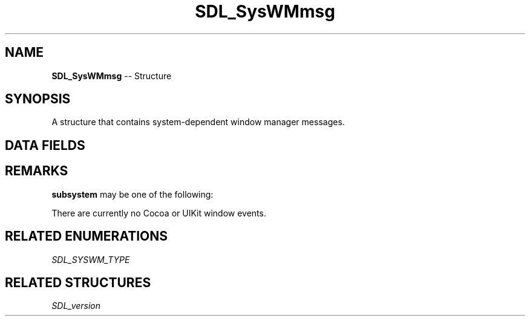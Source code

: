 .TH SDL_SysWMmsg 3 "2018.09.27" "https://github.com/haxpor/sdl2-manpage" "SDL2"
.SH NAME
\fBSDL_SysWMmsg\fR -- Structure

.SH SYNOPSIS
A structure that contains system-dependent window manager messages.

.SH DATA FIELDS
.TS
tab(:) allbox;
c s s.
All Subsystems
.T&
a lb l.
\fbSDL_version\fB:version:T{
an \fBSDL_version\fR structure that contains the current SDL version
T}
\fBSDL_SYSWM_TYPE\fR:subsystem:T{
the windowing system type; see \fIRemarks\fI for details
T}
int:dummy:T{
unused (to help compilers when no specific system is available)
T}
.T&
c s s.
SDL_SYSWM_WINDOWS
.T&
a lb l.
HWND:win.window:T{
the window for the message
T}
UINT:win.msg:T{
the type of message
T}
WPARAM:win.wParam:T{
WORD message parameter
T}
LPARAM:win.lParam:T{
LONG message parameter
T}
.T&
c s s.
SDL_SYSWM_X11
.T&
a lb l.
XEvent:x11.event:T{
the native x11 event structure
T}
.T&
c s s.
SDL_SYSWM_DIRECTFB
.T&
a lb l.
DFBEvent:dfb.event:T{
the DirectFB event
T}
.T&
c s s.
SDL_SYSWM_COCOA
.T&
a lb l.
int:cocoa.dummy:T{
unused (>= SDL 2.0.4)
T}
.T&
c s s.
SDL_SYSWM_UIKIT
.T&
a lb l.
int:uikit.dummy:T{
unused (>= SDL 2.0.4)
T}
.T&
c s s.
SDL_SYSWM_VIVANTE
.T&
a lb l.
int:vivante.dummy:T{
unused (>= SDL 2.0.5)
T}
.TE

.SH REMARKS

\fBsubsystem\fR may be one of the following:

.TS
tab(:) allbox;
ab l.
SDL_SYSWM_UNKNOWN:
SDL_SYSWM_WINDOWS:T{
Microsoft Windows
T}
SDL_SYSWM_X11:T{
X Window System
T}
SDL_SYSWM_DIRECTFB:T{
DirectFB (see \fIhttp://www.directfb.net/\fR)
T}
SDL_SYSWM_COCOA:T{
Apple macOS
T}
SDL_SYSWM_UIKIT:T{
Apple iOS
T}
SDL_SYSWM_WAYLAND:T{
Wayland (>= SDL 2.0.2)
T}
SDL_SYSWM_MIR:T{
Mir (>= SDL 2.0.2)
T}
SDL_SYSWM_WINRT:T{
WinRT (>= SDL 2.0.3)
T}
SDL_SYSWM_ANDROID:T{
Android (>= SDL 2.0.4)
T}
SDL_SYSWM_VIVANTE:T{
Vivante (>= SDL 2.0.5)
T}
.TE

There are currently no Cocoa or UIKit window events.

.SH RELATED ENUMERATIONS
\fISDL_SYSWM_TYPE

.SH RELATED STRUCTURES
\fISDL_version
